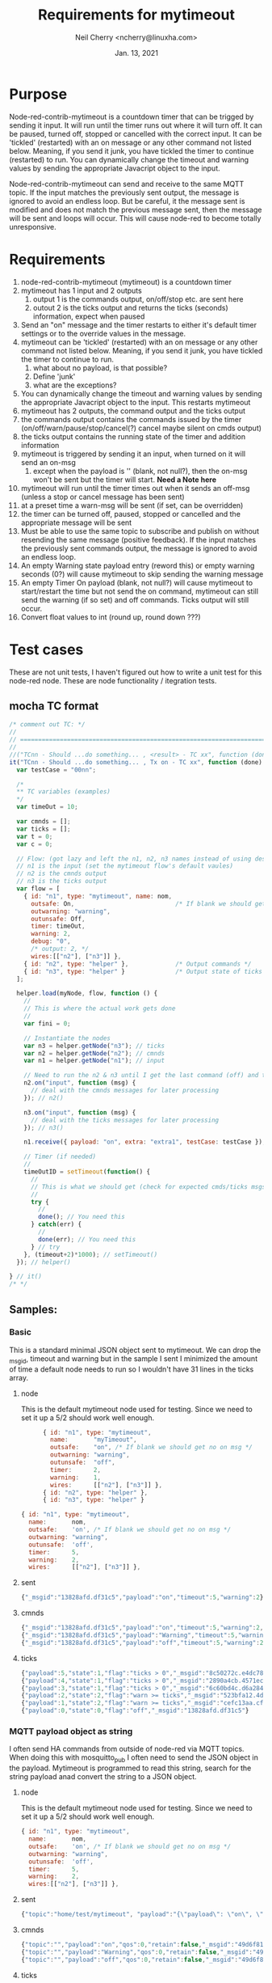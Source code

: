 #+Title:	Requirements for mytimeout
#+author:	Neil Cherry <ncherry@linuxha.com>
#+date:		Jan. 13, 2021

* Purpose

Node-red-contrib-mytimeout is a countdown timer that can be trigged by sending it input. It will run until the timer runs out where it will turn off. It can be paused, turned off, stopped or cancelled with the correct input. It can be 'tickled' (restarted) with an on message or any other command not listed below. Meaning, if you send it junk, you have tickled the timer to continue (restarted) to run. You can dynamically change the timeout and warning values by sending the appropriate Javacript object to the input.

Node-red-contrib-mytimeout can send and receive to the same MQTT topic. If the input matches the previously sent output, the message is ignored to avoid an endless loop. But be careful, it the message sent is modified and does not match the previous message sent, then the message will be sent and loops will occur. This will cause node-red to become totally unresponsive.

* Requirements

1. node-red-contrib-mytimeout (mytimeout) is a countdown timer
2. mytimeout has 1 input and 2 outputs
   1. output 1 is the commands output, on/off/stop etc. are sent here
   2. outout 2 is the ticks output and returns the ticks (seconds) information, expect when paused
3. Send an "on" message and the timer restarts to either it's default timer settings or to the override values in the message.
4. mytimeout can be 'tickled' (restarted) with an on message or any other command not listed below. Meaning, if you send it junk, you have tickled the timer to continue to run.
   1. what about no payload, is that possible?
   2. Define 'junk'
   3. what are the exceptions?
5. You can dynamically change the timeout and warning values by sending the appropriate Javacript object to the input. This restarts mytimeout
6. mytimeout has 2 outputs, the command output and the ticks output
7. the commands output contains the commands issued by the timer (on/off/warn/pause/stop/cancel(?) cancel maybe silent on cmds output)
8. the ticks output contains the running state of the timer and addition information
9. mytimeout is triggered by sending it an input, when turned on it will send an on-msg
   1. except when the payload is '' (blank, not null?), then the on-msg won't be sent but the timer will start. *Need a Note here*
10. mytimeout will run until the timer times out when it sends an off-msg (unless a stop or cancel message has been sent)
11. at a preset time a warn-msg will be sent (if set, can be overridden)
12. the timer can be turned off, paused, stopped or cancelled and the appropriate message will be sent
13. Must be able to use the same topic to subscribe and publish on without resending the same message (positive feedback). If the input matches the previously sent commands output, the message is ignored to avoid an endless loop.
14. An empty Warning state payload entry (reword this) or empty warning seconds (0?) will cause mytimeout to skip sending the warning message
15. An empty Timer On payload (blank, not null?) will cause mytimeout to start/restart the time but not send the on command, mytimeout can still send the warning (if so set) and off commands. Ticks output will still occur.
16. Convert float values to int (round up, round down ???)

* Test cases

These are not unit tests, I haven't figured out how to write a unit test for this node-red node. These are node functionality / itegration tests.

** mocha TC format

#+begin_src js
  /* comment out TC: */
  //
  // ===========================================================================================
  //
  //("TCnn - Should ...do something... , <result> - TC xx", function (done) { // ???
  it("TCnn - Should ...do something... , Tx on - TC xx", function (done) { // ???
    var testCase = "00nn";

    /*
    ** TC variables (examples)
    */
    var timeOut = 10;

    var cmnds = [];
    var ticks = [];
    var t = 0;
    var c = 0;

    // Flow: (got lazy and left the n1, n2, n3 names instead of using descriptive names)
    // n1 is the input (set the mytimeout flow's default vaules)
    // n2 is the cmnds output
    // n3 is the ticks output
    var flow = [
      { id: "n1", type: "mytimeout", name: nom,
        outsafe: On,                            /* If blank we should get no on msg */
        outwarning: "warning",
        outunsafe: Off,
        timer: timeOut,
        warning: 2,
        debug: "0",
        /* output: 2, */
        wires:[["n2"], ["n3"]] },
      { id: "n2", type: "helper" },             /* Output commands */
      { id: "n3", type: "helper" }              /* Output state of ticks */
    ];

    helper.load(myNode, flow, function () {
      //
      // This is where the actual work gets done
      //
      var fini = 0;

      // Instantiate the nodes
      var n3 = helper.getNode("n3"); // ticks
      var n2 = helper.getNode("n2"); // cmnds
      var n1 = helper.getNode("n1"); // input

      // Need to run the n2 & n3 until I get the last command (off) and the last tick.
      n2.on("input", function (msg) {
        // deal with the cmnds messages for later processing
      }); // n2()

      n3.on("input", function (msg) {
        // deal with the ticks messages for later processing
      }); // n3()

      n1.receive({ payload: "on", extra: "extra1", testCase: testCase }); // n1()

      // Timer (if needed)
      //
      timeOutID = setTimeout(function() {
        //
        // This is what we should get (check for expected cmds/ticks msgs)
        //
        try {
          //
          done(); // You need this
        } catch(err) {
          //
          done(err); // You need this
        } // try
      }, (timeout+2)*1000); // setTimeout()
    }); // helper()
  
  } // it()
  /* */
#+end_src

** Samples:
*** Basic

This is a standard minimal JSON object sent to mytimeout.  We can drop the _msgid, timeout and warning but in the sample I sent I minimized the amount of time a default node needs to run so I wouldn't have 31 lines in the ticks array.

**** node

This is the default mytimeout node used for testing. Since we need to set it up a 5/2 should work well enough.

#+begin_src js
      { id: "n1", type: "mytimeout",
        name:       "myTimeout",
        outsafe:    "on", /* If blank we should get no on msg */
        outwarning: "warning",
        outunsafe:  "off",
        timer:      2,
        warning:    1,
        wires:      [["n2"], ["n3"]] },
      { id: "n2", type: "helper" },
      { id: "n3", type: "helper" }

{ id: "n1", type: "mytimeout",
  name:       nom,
  outsafe:    'on', /* If blank we should get no on msg */
  outwarning: "warning",
  outunsafe:  'off',
  timer:      5,
  warning:    2,
  wires:      [["n2"], ["n3"]] },
#+end_src

**** sent

#+begin_src js
{"_msgid":"13828afd.df31c5","payload":"on","timeout":5,"warning":2}
#+end_src

**** cmnds

#+begin_src js
{"_msgid":"13828afd.df31c5","payload":"on","timeout":5,"warning":2,"topic":""}
{"_msgid":"13828afd.df31c5","payload":"Warning","timeout":5,"warning":2,"topic":""}
{"_msgid":"13828afd.df31c5","payload":"off","timeout":5,"warning":2,"topic":""}
#+end_src

**** ticks

#+begin_src js
{"payload":5,"state":1,"flag":"ticks > 0","_msgid":"8c50272c.e4dc78"}
{"payload":4,"state":1,"flag":"ticks > 0","_msgid":"2890a4cb.4571ec"}
{"payload":3,"state":1,"flag":"ticks > 0","_msgid":"6c60bd4c.d6a284"}
{"payload":2,"state":2,"flag":"warn >= ticks","_msgid":"523bfa12.4de134"}
{"payload":1,"state":2,"flag":"warn >= ticks","_msgid":"cefc13aa.cff88"}
{"payload":0,"state":0,"flag":"off","_msgid":"13828afd.df31c5"}
#+end_src

*** MQTT payload object as string

I often send HA commands from outside of node-red via MQTT topics. When doing this with mosquitto_pub I often need to send the JSON object in the payload. Mytimeout is programmed to read this string, search for the string payload anad convert the string to a JSON object.

**** node

This is the default mytimeout node used for testing. Since we need to set it up a 5/2 should work well enough.

#+begin_src js
{ id: "n1", type: "mytimeout",
  name:       nom,
  outsafe:    'on', /* If blank we should get no on msg */
  outwarning: "warning",
  outunsafe:  'off',
  timer:      5,
  warning:    2,
  wires:[["n2"], ["n3"]] },
#+end_src

**** sent

#+begin_src js
{"topic":"home/test/mytimeout", "payload":"{\"payload\": \"on\", \"timeout\": 6, \"TestNo\":\"0001\" }", "qos":0, "retain":false, "_msgid":"49d6f819.7b4eb8"}
#+end_src

**** cmnds

#+begin_src js
{"topic":"","payload":"on","qos":0,"retain":false,"_msgid":"49d6f819.7b4eb8","timeout":6,"TestNo":"0001"}
{"topic":"","payload":"Warning","qos":0,"retain":false,"_msgid":"49d6f819.7b4eb8","timeout":6,"TestNo":"0001"}
{"topic":"","payload":"off","qos":0,"retain":false,"_msgid":"49d6f819.7b4eb8","timeout":6,"TestNo":"0001"}
#+end_src

**** ticks

#+begin_src js
{"payload":6,"state":1,"flag":"ticks > 0","_msgid":"7b8be61f.17fbe8"}
{"payload":5,"state":2,"flag":"warn >= ticks","_msgid":"53e8025f.19fcfc"}
{"payload":4,"state":2,"flag":"warn >= ticks","_msgid":"72ded430.23362c"}
{"payload":3,"state":2,"flag":"warn >= ticks","_msgid":"11089b18.fb2435"}
{"payload":2,"state":2,"flag":"warn >= ticks","_msgid":"3a5000c1.a0b71"}
{"payload":1,"state":2,"flag":"warn >= ticks","_msgid":"5a02330c.d2220c"}
{"payload":0,"state":0,"flag":"off","_msgid":"49d6f819.7b4eb8"}
#+end_src

** TC mytimeout Node

*** [ ] - Prerequisite

Because this testing doesn't use the html config we need to add the defaults we want to use in the node setup

#+begin_src js
var flow = [
   { id: "n1", type: "mytimeout",
     name:       nom,
     outsafe:    'on', /* If blank we should get no on msg */
     outwarning: "warning",
     outunsafe:  'off',
     timer:      5,
     warning:    2,
     wires:[["n2"], ["n3"]] },
   { id: "n2", type: "helper" }, /* Output commands */
   { id: "n3", type: "helper" }  /* Output state of ticks */
];
#+end_src

Where n1 is the input to the node, n2 is the cmnds output, and n3 is the ticks output from the node.

*** [ ] - TC  0 - Load test

**** Test
- Tests that the module loads and that some attributes are set

**** Expected results

*** [ ] - TC  1 - Base test, send on

**** Test

- Run with default flow, test for on/warning/off, number of commands, number of ticks

**** Expected results

- 'on' in cmnds[0]
- 'warning' in cmnds[1]
- 'off' in cmnds[0]
- cmnds length of 3

- ticks[0] properties ...
- ticks[2] properties ...
- ticks[5] properties ...
- ticks length of 6 (?)

*** [ ] - TC  1 - Base test, send 1

**** Test

- Run with default flow, test for on/warning/off, number of commands, number of ticks

**** Expected results

- 'on' in cmnds[0]
- 'warning' in cmnds[1]
- 'off' in cmnds[0]
- cmnds length of 3

- ticks[0] properties ...
- ticks[2] properties ...
- ticks[5] properties ...
- ticks length of 6 (?)

*** [ ] - TC  1 - Base test, send '1'

**** Test

- Run with default flow, test for on/warning/off, number of commands, number of ticks

**** Expected results

- 'on' in cmnds[0]
- 'warning' in cmnds[1]
- 'off' in cmnds[0]
- cmnds length of 3

- ticks[0] properties ...
- ticks[2] properties ...
- ticks[5] properties ...
- ticks length of 6 (?)

*** [ ] - TC  2 - Base test, send stop

**** Test
- x

**** Expected results
- x

*** [ ] - TC  3 - Base test, send cancel

**** Test
- x

**** Expected results
- x

*** [ ] - TC  4 - Test with empty payload '' and no warning msg


**** Test
- x

**** Expected results
- x

*** [ ] - TC  5 - Test with timeout override (integer)


**** Test
- x

**** Expected results
- x

*** [ ] - TC  6 - Test with short timeout override and extra attribute


**** Test
- x

**** Expected results
- x

*** [ ] - TC  7 - Test off with "off"

**** Test
- x

**** Expected results
- x

*** [ ] - TC  6a- Test with turn off with "0" and extra attribute

**** Test
- x

**** Expected results
- x

*** [ ] - TC  8 - Test off with 0


**** Test
- x

**** Expected results
- x

*** [ ] - TC  8 - Test off with "0"

**** Test
- x

**** Expected results
- x

*** [ ] - TC  9 - Test stop


**** Test
- x

**** Expected results
- x

*** [ ] - TC 10 - Test on with no warning (warning value as an integer)


**** Test
- x

**** Expected results
- x

*** [ ] - TC 11 - Test on on (send an on, then send another on before the timer turns off)


**** Test
- x

**** Expected results
- x

*** [ ] - TC 12 - Test on/on with floats


**** Test
- x

**** Expected results
- x

*** [ ] - TC 13 - Test on with no warning (warning value as a string)


**** Test
- x

**** Expected results
- x

*** [ ] - TC 14 - Test with timeout override (string)


**** Test
- x

**** Expected results
- x

*** [ ] - TC 15 - Test with 'junk' payload, timeout 3, warning '0'

**** Test
- x

**** Expected results
- x

*** [ ] - TC 16 - Test on, on with payload = ''


**** Test
- x

**** Expected results
- x

*** [ ] - TC 17 - Test on/off


**** Test
- x

**** Expected results
- x

*** [ ] - TC 18 - Test on/stop


**** Test
- x

**** Expected results
- x

*** [ ] - TC 19 - Test on/cancel


**** Test
- x

**** Expected results
- x

*** [ ] - TC 20 - Test ON (ignore case test)


**** Test
- x

**** Expected results
- x

*** [ ] - TC 21 - Test Warning wih floats


**** Test
- x

**** Expected results
- x

*** [ ] - TC 22 - Should turn on/on, Tx on


**** Test
- x

**** Expected results
- x

*** [ ] - TC 23 - Should turn on/on (2nd no payload), Tx on


**** Test
- x

**** Expected results
- x

*** [ ] - TC 24 - Should turn on with junk, Tx junk (Test with 'junk' payload, timeout 3, warning '0')


**** Test
- x

**** Expected results
- x

*** [ ] - TC 25 - Should turn on with junk with no outwarning (''), Tx junk (Test with 'junk' payload, timeout 3, warning '0')


**** Test
- x

**** Expected results
- x

*** [ ] - TC 26 - Should turn on with junk with outwarning not defined & warning (0), Tx junk )Test with 'junk' payload, timeout 3, warning '0')

**** Test
- x

**** Expected results
- x

*** [ ] - TC 27 - Should turn on with junk with outwarning &warning defined, Tx junk & warning 0 (Test with 'junk' payload, timeout 3, warning '0')

**** Test
- x

**** Expected results
- x

*** [ ] - TC xx - *Need* additional test cases here


**** Test
- x

**** Expected results
- x

** TC mytimeout Node/MQTT flow test

*** [ ] - TC 01 - send on, same topic In/Out (full flow test w/mqtt)


**** Test
- x

**** Expected results
- x

*** [ ] - TC xx - *Need* additional test cases here


**** Test
- x

**** Expected results
- x

* Future requirements

1. add support for pause (WIP)
2. add support for {{mustache}} in HTML config (see template core and testing code)
3. add support for copying the rest of the incoming message to both outputs (WIP, implimented?)
4. add support for inverted logic
5. make sure the topic flows through (WIP, implimented?)

* Commands - Incoming message structure

#+begin_src js
{"payload":"on"}
or
{"payload":"on","timeout":5}
or
{"payload":"on","timeout":5,"warning":2}
#+end_src

- payload
  - '1'        - This is currently no hard coded
  - 'on'       - This is currently hard coded
  - '0'        - This is currently hard coded
  - 'off'      - This is currently hard coded
  - 'stop'     - stops the timer, issues a stop command
  - 'cancel'   - stops the timer, issues no command
  - 'pause'    - Need to better understand these requirements ???
  - 'continue' - Only restores timer from pause
  - 'suspend'  - Need to better understand these requirements ???
  - junk       - really need to properly define this
  - blank      - Restarts timer, does not send an on command
  - null       - ???, treat like blank

* ticks format
** states
-  0 - timer not running (counted down, off, stop or cancel)
-  1 - timer running
-  2 - timer running, warning issued
-  3 - timer paused

** flags
- ticks > 0     - timer counting down
- warn >= ticks - timer counting down, warning issued
- off           - timer not running
- pause         - timer is pause
- stop          - timer not running (just a different reason) no off(?), tick information issued
- cancel        - timer not running, no off will be sent and ticks issued
- unknown       - Shouldn't happen, not code but there for future use

* Options
- Debug logging
- ignore payload case
- repeat (not used)
- again (not used)
- inverted logic (not yet implemented)

* Notes

** CLI commands

# Run an individual test
mocha --exit "test/0030_pause_spec.js"
# Run all the tests
npm run test

tput clear; npm test ; ps ax | egrep node-red | egrep -v grep

mosquitto_sub -v -t home/test/switchTimer | awk '{ print strftime("%F_%T.%s"), "" $0; fflush(); }' | tee ${file} # ^Z
bg

mosquitto_sub -v -t home/test/mytimeout     | awk '{ print strftime("%F_%T.%s"), "" $0; fflush(); }' | tee ${file} # ^Z
bg
mosquitto_sub -v -t home/test/mytimeoutJson | awk '{ print strftime("%F_%T.%s"), "" $0; fflush(); }' | tee ${file} # ^Z
bg
mosquitto_sub -v -t home/test/ticksJson     | awk '{ print strftime("%F_%T.%s"), "" $0; fflush(); }' | tee ${file} # ^Z
bg

mosquitto_pub -t 'home/test/mytimeout'   -m '{ "payload": "on", "timeout" : 10, "warning": 2 }' && sleep 3 && mosquitto_pub -t 'home/test/switchTimer' -m '{ "payload": "stop"}' && sleep 10 && echo
mosquitto_pub -t 'home/test/switchTimer' -m '{ "payload": "on", "timeout" : 10, "warning": 2 }' && sleep 3 && mosquitto_pub -t 'home/test/switchTimer' -m '{ "payload": "stop"}' && sleep 10 && echo
mosquitto_pub -t 'home/test/switchTimer' -m '{ "payload": "", "timeout" : 4, "warning": 2 }'

mosquitto_pub -t 'home/test/mytimeout' -m '{ "payload": "", "timeout" : 4, "warning": 2 }'

2021-01-13_02:26:07.1610522767 home/test/switchTimer { "payload": "junk", "timer" : 4, "warning": 2 }
2021-01-13_02:26:07.1610522767 home/test/switchTimer on
2021-01-13_02:26:35.1610522795 home/test/switchTimer warning
2021-01-13_02:26:37.1610522797 home/test/switchTimer off

mosquitto_sub -v -t home/test/switchTimer | awk '{ print strftime("%F_%T.%s"), "" $0; fflush(); }' | tee ${file}

mocha t/txample_spec.js

** Notes & Links

https://github.com/ksvan/node-red-contrib-verisure/wiki/Detailed-setup---automated-nodered-test

*** Sample TCs

#+begin_src js
  /* */
  //
  // ===========================================================================================
  //
  it("TCxx - Dummy, should be timed", function (done) {
    var testCase = "000x";

    var flow = [
      { id: "n1", type: "mytimeout", name: nom, output: 2, wires:[["n2"], ["n3"]] },
      { id: "n2", type: "helper" },
      { id: "n3", type: "helper" }
    ];

    try {
      helper.load(myNode, flow, function () {
        try {
          (true).should.be.true();
          done();
        } catch(err) {
          console.log("Ooops");
          done(err);
        }
      });
    } catch(err) {
      console.log(err);
      done();
    }
  });
  /* */

  /* * /
  //
  // ===========================================================================================
  //
  // https://github.com/node-red/node-red/blob/15a600c763cfeafee72016e05113ebca5358a3be/test/nodes/core/function/10-switch_spec.js#L640
  it("TCxx - should treat non-existant msg property conditional as undefined", function(done) {
    var flow = [{
      "id":"switchNode1",
      "type":"switch",
      "z":"feee1df.c3263e",
      "name":"",
      "property":"payload",
      "propertyType":"msg",
      "rules":[{"t":"eq","v":"this.does.not.exist","vt":"msg"}],
      "checkall":"true",
      "outputs":1,
      "x":190,
      "y":440,
      "wires":[["helperNode1"]]},
     {id:"helperNode1", type:"helper", wires:[]}];

    helper.load(switchNode, flow, function() {
      var switchNode1 = helper.getNode("switchNode1");
      var helperNode1 = helper.getNode("helperNode1");
      var received = [];

      helperNode1.on("input", function(msg) {
        received.push(msg);
      });

      // First message should be dropped as payload is not undefined
      switchNode1.receive({topic:"messageOne",payload:""});

      // Second message should pass through as payload is undefined
      switchNode1.receive({topic:"messageTwo",payload:undefined});

      setTimeout(function() {
        try {
          received.should.have.lengthOf(1);
          received[0].should.have.a.property("topic","messageTwo");
          done();
        } catch(err) {
          done(err);
        }
      },500)
    });
  });
  /* */

#+end_src

#+begin_src js
  /*
  ** Main output
  ** n2: {"_msgid":"65d8f152.8e917","payload":"on","topic":"","timeout":30}
  ** Ticks output
  ** n3: {"payload":30,"state":1,"flag":"ticks > 0","_msgid":"5e5dd4bf.1be32c"}
  * /
  //
  // ===========================================================================================
  //
  it('TC01 - Should turn on Tx on', function (done) {
    var testCase = "0001";
    var flow = [
      { id: "n1", type: "mytimeout",
        name:       nom,
        outsafe:    "on",
        outwarning: "warning",
        outunsafe:  "off",
        warning:    "5",
        timer:      "30",
        debug:      "0",
        wires:[["n2"],["n3"]] },
      { id: "n2", type: "helper" },
      { id: "n3", type: "helper" }
    ];
    helper.load(myNode, flow, function () {
      var n2 = helper.getNode("n3");
      var n2 = helper.getNode("n2");
      var n1 = helper.getNode("n1");

      n2.on("input", function (msg) {
        msg.should.have.property("payload", "on");
        done();
      });
      n1.receive({ payload: "on", testCase: testCase });
    });
  });
  /* */
#+end_src

#+begin_src js
  /* */
  //
  // ===========================================================================================
  //
  it("TC01b- Should turn on, Tx on", function (done) { // ???
    var testCase = "0001b";

    var timeOut = 5;
    var turnOff = 2;
    var isDone  = false;

    var cmnds = [];
    var ticks = [];

    var t = 0;
    var c = 0;

    this.timeout((timeOut+2)*1000); // run timer for timeOut plus 2 seconds overrun

    // Node 1:{"id":"n1","type":"mytimeout","_closeCallbacks":[null],"_inputCallbacks":null,"name":"MyTimeout","wires":[["n2"],["n3"]],"_wireCount":2,"timer":5,"state":"stop","warning":2,"outsafe":"on","outwarn":"warning","outunsafe":"off","_events":{},"_eventsCount":1}
    const On  = "on";
    const Off = "off";

    var flow = [
      { id: "n1", type: "mytimeout", name: nom,
        outsafe:    On,
        outwarning: "warning",
        outunsafe:  Off,
        timer:      timeOut,
        warning:    turnOff,
        debug:      "0",
        wires:[["n2"], ["n3"]] },
      { id: "n2", type: "helper" },
      { id: "n3", type: "helper" }
    ];

    helper.load(myNode, flow, function () {
      var fini = 0;

      var n3 = helper.getNode("n3");
      var n2 = helper.getNode("n2");
      var n1 = helper.getNode("n1");

      // Need to run the n2 & n3 until I get the last command (off) and the last tick.
      n2.on("input", function (msg) {
        cmnds[c++] = JSON.parse(JSON.stringify(msg)); // Can't just to cmnds[c++] = msg (not a new copy, just a pointer)

        // do until payload = "off"
        try {
          if(msg.payload == Off) {
            //console.log("\nCmnds: " + JSON.stringify(cmnds));
            cmnds.should.have.length(3, "Number of commands issued");
            cmnds[0].should.have.property("payload", On);
            cmnds[1].should.have.property("payload", 'warning');
            cmnds[2].should.have.property("payload", Off);
          }
        } catch(err) {
          //console.log ("Node 1:" + JSON.stringify(n1) + "\n");
          console.log("Cmnds: " + JSON.stringify(cmnds));
          console.log(`Ticks: ` + JSON.stringify(ticks) + `\nn1.timer: ${n1.timer}\n`);

          console.log("Cmnds Err: " + err);
          done("Cmnds Err:"  + err);
        }
      });

      n3.on("input", function (msg) {
        ticks[t++] = JSON.parse(JSON.stringify(msg)); // Can't just to ticks[t++] = msg (not a new copy, just a pointer)

        // do until payload = 0
        if(msg.payload == 0) {
          try {
            var j = timeOut; // n1.timer - turnOff;
            var idx = n1.timer + 1;
            for(let i = 0; i < idx ; i++) {
              ticks[i].payload.should.be.exactly(j--); // Count down to 0
            }
            
            done();
          } catch(err) {
            console.log("Ticks: " + JSON.stringify(ticks) + `\nn1.timer: ${n1.timer}\n`);
            console.log("Ticks Err: " + err);
            done(err);
          }
        }
      });

      n1.receive({ payload: "on", testCase: testCase });
    });
  });
  /* */
#+end_src

#+begin_src js
#+end_src

*** Odd results

    ✓ Should turn normal on/off, Tx on w/floats - TC xx (6014ms)
        Cmnds:     [{"payload":"oN","extra":"extra1","_msgid":"2d8d4a69.e05dc6"},
                    {"payload":"oN","extra":"extra2","_msgid":"dddb657f.d12eb8"},
                    {"payload":"warning","extra":"extra2","_msgid":"dddb657f.d12eb8"},
                    {"payload":"oFF","extra":"extra2","_msgid":"dddb657f.d12eb8"}]

        Ticks:     [{"payload":10,"state":1,"flag":"ticks > 0","_msgid":"89a08871.dcb0c8"},
                    {"payload":9,"state":1,"flag":"ticks > 0","_msgid":"a48abf83.220cc"},
                    {"payload":8,"state":1,"flag":"ticks > 0","_msgid":"33ca89f0.30d226"},
                    {"payload":7,"state":1,"flag":"ticks > 0","_msgid":"5138258e.062ddc"},
                    {"payload":10,"state":1,"flag":"ticks > 0","_msgid":"89e191fa.b388f"},
                    {"payload":9,"state":1,"flag":"ticks > 0","_msgid":"b03b1bfa.334ff8"},
                    {"payload":8,"state":1,"flag":"ticks > 0","_msgid":"23b3c00d.3091d"},
                    {"payload":7,"state":1,"flag":"ticks > 0","_msgid":"f64bfafe.c7efc8"},
                    {"payload":6,"state":1,"flag":"ticks > 0","_msgid":"ddd1e1f7.c9e8a"},
                    {"payload":5,"state":1,"flag":"ticks > 0","_msgid":"39e08930.853336"},
                    {"payload":4,"state":1,"flag":"ticks > 0","_msgid":"1da0bd7b.8d2983"},
                    {"payload":3,"state":1,"flag":"ticks > 0","_msgid":"680f940.c242f6c"},
                    {"payload":2,"state":2,"flag":"warn >= ticks","_msgid":"94c884b3.bd6068"},
                    {"payload":1,"state":2,"flag":"warn >= ticks","_msgid":"5b080bb1.1be1f4"},
                    {"payload":0,"state":0,"flag":"off","_msgid":"dddb657f.d12eb8"}]

Ticks Err: AssertionError: expected Array [
  Object { payload: 10, state: 1, flag: 'ticks > 0',     _msgid: '89a08871.dcb0c8' },
  Object { payload:  9, state: 1, flag: 'ticks > 0',     _msgid: 'a48abf83.220cc' },
  Object { payload:  8, state: 1, flag: 'ticks > 0',     _msgid: '33ca89f0.30d226' },
  Object { payload:  7, state: 1, flag: 'ticks > 0',     _msgid: '5138258e.062ddc' },
  Object { payload: 10, state: 1, flag: 'ticks > 0',     _msgid: '89e191fa.b388f' },
  Object { payload:  9, state: 1, flag: 'ticks > 0',     _msgid: 'b03b1bfa.334ff8' },
  Object { payload:  8, state: 1, flag: 'ticks > 0',     _msgid: '23b3c00d.3091d' },
  Object { payload:  7, state: 1, flag: 'ticks > 0',     _msgid: 'f64bfafe.c7efc8' },
  Object { payload:  6, state: 1, flag: 'ticks > 0',     _msgid: 'ddd1e1f7.c9e8a' },
  Object { payload:  5, state: 1, flag: 'ticks > 0',     _msgid: '39e08930.853336' },
  Object { payload:  4, state: 1, flag: 'ticks > 0',     _msgid: '1da0bd7b.8d2983' },
  Object { payload:  3, state: 1, flag: 'ticks > 0',     _msgid: '680f940.c242f6c' },
  Object { payload:  2, state: 2, flag: 'warn >= ticks', _msgid: '94c884b3.bd6068' },
  Object { payload:  1, state: 2, flag: 'warn >= ticks', _msgid: '5b080bb1.1be1f4' },
  Object { payload:  0, state: 0, flag: "off",           _msgid: 'dddb657f.d12eb8' }
] to have property length of 10 (got 15)

* Results

  Basic mytimeout Node
    ✓ TC00 - should be loaded
    ✓ TC01 - timed on, minimal time (2/1), TX on (4010ms)
    ✓ TC02 - stop, should be timed, TX stop (4008ms)
    ✓ TC03 - cancel, should be timed, TX cancel (4007ms)
    ✓ TC05 - Should turn off Tx off
    ✓ TC06 - Should turn off Tx 0
    ✓ TC07 - Should on with no warning (warning value as an integer), Tx on (4006ms)
    ✓ TC08 - Should turn off, Tx off
    ✓ TC08 - Should turn off, Tx 0
    ✓ TC11 - Should turn on/on, Tx on (7007ms)
    ✓ TC11a- Should turn on/'' with warning, Tx on  (7009ms)
    ✓ TC11b- Should turn on/'' with no warning, Tx on  (7007ms)
    ✓ TC15 - Should turn on then off, Tx on (4010ms)
    ✓ TC16 - Should turn on then stop, Tx on (4010ms)
    ✓ TC19 - Should turn on then cancel, Tx on (4010ms)
    ✓ TCxx - Should turn on 2 Tx 1 (1006ms)
    ✓ TC20?- Should turn on 2, complex Tx 1 (4007ms)		(**This doesn't send twice**)
    ✓ TC21a- Should turn normal on/off, Tx on w/floats (6011ms)
    ✓ TC23 - Should turn on/on (2nd no payload), Tx on - TC xx (15020ms)
    ✓ TC24 - Should turn on with junk, Tx junk (6012ms)
    ✓ TC25 - Should turn on with junk with no outwarning (''), Tx junk (6013ms)
    ✓ TC26 - Should turn on with junk with outwarning not defined & warning (0), Tx junk (6012ms)
    ✓ TC27 - Should turn on with junk with outwarning &warning defined, Tx junk & warning 0 (6014ms)

  mytimeout Node/MQTT flow test
    ✓ TC00 - should be loaded

  X Promise tests
    ✓ TC01 - Dummy, should be true
    ✓ TC02 - Dummy, should be false
    ✓ TC03 - should fail and I should catch it
    ✓ TC04 - timed on, minimal time (2/1), TX on (4007ms)


  28 passing (2m)

* Current results

#+Name: npm run test
#+begin_src bash :results drawer
(
echo -e "###\n### $(date)\n###"
cd ~/dev/git/mytimeout
npm run test
echo -e "###\n### Returned: $?\n###"
true
) 2>&1 
#+end_src

#+RESULTS: npm run test
:results:
###
### Sun 27 Feb 2022 10:03:37 AM EST
###

> node-red-contrib-mytimeout@3.2.3 pretest
> eslint *.js


> node-red-contrib-mytimeout@3.2.3 test
> mocha --exit "test/*_spec.js"



  * 0000 - Basic mytimeout Node
    ✓ TC00 - should be loaded
    ✓ TC01 - timed on, minimal time (2/1), TX on (4009ms)
    ✓ TC02 - stop, should be timed, TX stop (2006ms)
    ✓ TC03 - cancel, should be timed, TX cancel (2006ms)
    ✓ TC04 - Test with empty payload "" and no warning msg, TX "" (4008ms)
    ✓ TC05 - Should turn off, Tx off (2007ms)
    ✓ TC06 - Should turn off, Tx 0 (2007ms)
    ✓ TC06 - Should turn off, Tx "0" (4006ms)
    ✓ TC07 - Should on with no warning (warning value as an integer), Tx on (4008ms)
    ✓ TC11 - Should turn on/on, Tx on (7008ms)
    ✓ TC11a- Should turn on/'' with warning, Tx on  (7010ms)
    ✓ TC11b- Should turn on/'' with no warning, Tx on  (7010ms)
    ✓ TC15 - Should turn on then off, Tx on (3011ms)
    ✓ TC16 - Should turn on then stop, Tx on (3008ms)
    ✓ TC19 - Should turn on then cancel, Tx on (3012ms)
    ✓ TCxx - Should turn on 2 Tx 1
    ✓ TC20?- Should turn on 2, complex Tx 1 (4008ms)
    ✓ TC21 - Should turn on, Tx "0" (4007ms)
    ✓ TC21a- Should turn normal on/off, Tx on w/floats (5012ms)
    ✓ TC23 - Should turn on/on (2nd no payload), Tx on - TC xx (13020ms)
    ✓ TC24 - Should turn on with junk, Tx junk (5010ms)
    ✓ TC25 - Should turn on with junk with no outwarning (''), Tx junk (5010ms)
    ✓ TC26 - Should turn on with junk with outwarning not defined & warning (0), Tx junk (5011ms)
    ✓ TC27 - Should turn on with junk with outwarning & warning defined, Tx junk & warning 0 (5013ms)

  * 0010 - Complex on test case for mytimeout Node
    ✓ TC01 - Dummy, should be true

  * 0020 - Complex off test case for mytimeout Node
    ✓ TC01 - Dummy, should be true

  * 0030 - Complex pause test case for mytimeout Node
Sent in n1 {"payload":"on","extra":"extra1","testCase":"0001","t":1645974319005}
Sent in n3 {"payload":"pause","extra":"extra1","testCase":"0001","t":1645974320007}
Sent in TO {"payload":"suspend","extra":"extra1","testCase":"0001","t":1645974321006}
    ✓ TC01 - Should turn on/pause/suspend, Tx on/pause/suspend (13011ms)
Sent in n1 {"payload":"on","extra":"extra1","testCase":"0002","t":1645974332025}
Sent in n3 {"payload":"pause","extra":"extra1","testCase":"0002","t":1645974333026}
Sent in TO {"payload":"continue","extra":"extra1","testCase":"0002","t":1645974334026}
    ✓ TC02 - Should turn on/pause/continue, Tx on/pause/continue (13006ms)
Sent in n1 {"payload":"on","extra":"extra1","testCase":"0003","t":1645974345043}
Sent in n3 {"payload":"pause","extra":"extra1","testCase":"0003","t":1645974346045}
Sent in TO {"payload":"pause","extra":"extra1","testCase":"0003","t":1645974347045}
Cmnds Err: AssertionError: expected Array [
  Object {
    payload: 'on',
    extra: 'extra1',
    testCase: '0003',
    t: 1645974345044,
    _msgid: '29dfee28.84e812'
  },
  Object {
    payload: 'pause',
    extra: 'extra1',
    testCase: '0003',
    t: 1645974346046,
    _msgid: '3131e5ba.1825ba'
  }
] to have property length of 4 (got 2) (9/_)
Cmnds Err: AssertionError: expected Array [
  Object {
    payload: 'on',
    extra: 'extra1',
    testCase: '0003',
    t: 1645974345044,
    _msgid: '29dfee28.84e812'
  },
  Object {
    payload: 'pause',
    extra: 'extra1',
    testCase: '0003',
    t: 1645974346046,
    _msgid: '3131e5ba.1825ba'
  }
] to have property length of 4 (got 2) (9/_)
Sent:  [
  {
    "payload": "on",
    "extra": "extra1",
    "testCase": "0003",
    "t": 1645974345044,
    "_msgid": "29dfee28.84e812"
  },
  {
    "payload": "pause",
    "extra": "extra1",
    "testCase": "0003",
    "t": 1645974346046,
    "_msgid": "3131e5ba.1825ba"
  },
  {
    "payload": "pause",
    "extra": "extra1",
    "testCase": "0003",
    "t": 1645974347045,
    "_msgid": "2c62f62e.988faa"
  }
]
Cmnds: [
  {
    "payload": "on",
    "extra": "extra1",
    "testCase": "0003",
    "t": 1645974345044,
    "_msgid": "29dfee28.84e812"
  },
  {
    "payload": "pause",
    "extra": "extra1",
    "testCase": "0003",
    "t": 1645974346046,
    "_msgid": "3131e5ba.1825ba"
  }
]
Ticks: [
  {
    "payload": 9,
    "state": 1,
    "flag": "ticks > 0",
    "_msgid": "e6244f2e.e83b7",
    "t": 1645974345044
  },
  {
    "payload": 8,
    "state": 1,
    "flag": "ticks > 0",
    "_msgid": "bb17789.89b1088",
    "t": 1645974346045
  },
  {
    "payload": 7,
    "state": 3,
    "flag": "pause",
    "_msgid": "3131e5ba.1825ba",
    "t": 1645974346046
  }
]
    1) TC03 - Should turn on/pause/pause, Tx on/pause x2
Sent in n1 {"payload":"on","extra":"extra1","testCase":"0004","t":1645974358072}
Sent in n3 {"payload":"suspend","extra":"extra1","testCase":"0004","t":1645974359074}
Sent in TO {"payload":"suspend","extra":"extra1","testCase":"0004","t":1645974360074}
Ticks Err: AssertionError: expected Array [
  Object {
    payload: 9,
    state: 1,
    flag: 'ticks > 0',
    _msgid: '28c7fac2.bd2036',
    t: 1645974358073
  },
  Object {
    payload: 8,
    state: 1,
    flag: 'ticks > 0',
    _msgid: 'f011688.132cc98',
    t: 1645974359074
  },
  Object {
    payload: 7,
    state: 1,
    flag: 'ticks > 0',
    _msgid: 'e7dfcf2c.32ae8',
    t: 1645974360075
  },
  Object {
    payload: 6,
    state: 1,
    flag: 'ticks > 0',
    _msgid: '84984269.e5cee',
    t: 1645974361076
  },
  Object {
    payload: 5,
    state: 1,
    flag: 'ticks > 0',
    _msgid: '8bae71d2.47ebb',
    t: 1645974362077
  },
  Object {
    payload: 4,
    state: 1,
    flag: 'ticks > 0',
    _msgid: '7b62c4e9.2e7f0c',
    t: 1645974363078
  },
  Object {
    payload: 3,
    state: 1,
    flag: 'ticks > 0',
    _msgid: 'd9f47852.9775a8',
    t: 1645974364080
  },
  Object {
    payload: 2,
    state: 2,
    flag: 'warn >= ticks',
    _msgid: 'c31cd6c3.515928',
    t: 1645974365081
  },
  Object {
    payload: 1,
    state: 2,
    flag: 'warn >= ticks',
    _msgid: '29e14266.e9e21e',
    t: 1645974366082
  },
  Object {
    payload: 0,
    state: 0,
    flag: 'off',
    _msgid: '57f2e6fe.4f72d8',
    t: 1645974367083
  }
] to have property length of 11 (got 10)
Sent:  [
  {
    "payload": "on",
    "extra": "extra1",
    "testCase": "0004",
    "t": 1645974358073,
    "_msgid": "6457dcf2.a52ba4"
  },
  {
    "payload": "pause",
    "extra": "extra1",
    "testCase": "0004",
    "t": 1645974359074,
    "_msgid": "26205604.a732ea"
  },
  {
    "payload": "off",
    "extra": "extra1",
    "testCase": "0004",
    "t": 1645974367083,
    "_msgid": "57f2e6fe.4f72d8"
  }
]
Cmnds: [
  {
    "payload": "on",
    "extra": "extra1",
    "testCase": "0004",
    "t": 1645974358073,
    "_msgid": "6457dcf2.a52ba4"
  },
  {
    "payload": "pause",
    "extra": "extra1",
    "testCase": "0004",
    "t": 1645974359074,
    "_msgid": "26205604.a732ea"
  },
  {
    "payload": "warning",
    "extra": "extra1",
    "testCase": "0004",
    "t": 1645974365081,
    "_msgid": "57f2e6fe.4f72d8"
  },
  {
    "payload": "off",
    "extra": "extra1",
    "testCase": "0004",
    "t": 1645974367083,
    "_msgid": "57f2e6fe.4f72d8"
  }
]
Ticks: [
  {
    "payload": 9,
    "state": 1,
    "flag": "ticks > 0",
    "_msgid": "28c7fac2.bd2036",
    "t": 1645974358073
  },
  {
    "payload": 8,
    "state": 1,
    "flag": "ticks > 0",
    "_msgid": "f011688.132cc98",
    "t": 1645974359074
  },
  {
    "payload": 7,
    "state": 1,
    "flag": "ticks > 0",
    "_msgid": "e7dfcf2c.32ae8",
    "t": 1645974360075
  },
  {
    "payload": 6,
    "state": 1,
    "flag": "ticks > 0",
    "_msgid": "84984269.e5cee",
    "t": 1645974361076
  },
  {
    "payload": 5,
    "state": 1,
    "flag": "ticks > 0",
    "_msgid": "8bae71d2.47ebb",
    "t": 1645974362077
  },
  {
    "payload": 4,
    "state": 1,
    "flag": "ticks > 0",
    "_msgid": "7b62c4e9.2e7f0c",
    "t": 1645974363078
  },
  {
    "payload": 3,
    "state": 1,
    "flag": "ticks > 0",
    "_msgid": "d9f47852.9775a8",
    "t": 1645974364080
  },
  {
    "payload": 2,
    "state": 2,
    "flag": "warn >= ticks",
    "_msgid": "c31cd6c3.515928",
    "t": 1645974365081
  },
  {
    "payload": 1,
    "state": 2,
    "flag": "warn >= ticks",
    "_msgid": "29e14266.e9e21e",
    "t": 1645974366082
  },
  {
    "payload": 0,
    "state": 0,
    "flag": "off",
    "_msgid": "57f2e6fe.4f72d8",
    "t": 1645974367083
  }
]
Cmnds Err: AssertionError: expected Array [
  Object {
    payload: 9,
    state: 1,
    flag: 'ticks > 0',
    _msgid: '28c7fac2.bd2036',
    t: 1645974358073
  },
  Object {
    payload: 8,
    state: 1,
    flag: 'ticks > 0',
    _msgid: 'f011688.132cc98',
    t: 1645974359074
  },
  Object {
    payload: 7,
    state: 1,
    flag: 'ticks > 0',
    _msgid: 'e7dfcf2c.32ae8',
    t: 1645974360075
  },
  Object {
    payload: 6,
    state: 1,
    flag: 'ticks > 0',
    _msgid: '84984269.e5cee',
    t: 1645974361076
  },
  Object {
    payload: 5,
    state: 1,
    flag: 'ticks > 0',
    _msgid: '8bae71d2.47ebb',
    t: 1645974362077
  },
  Object {
    payload: 4,
    state: 1,
    flag: 'ticks > 0',
    _msgid: '7b62c4e9.2e7f0c',
    t: 1645974363078
  },
  Object {
    payload: 3,
    state: 1,
    flag: 'ticks > 0',
    _msgid: 'd9f47852.9775a8',
    t: 1645974364080
  },
  Object {
    payload: 2,
    state: 2,
    flag: 'warn >= ticks',
    _msgid: 'c31cd6c3.515928',
    t: 1645974365081
  },
  Object {
    payload: 1,
    state: 2,
    flag: 'warn >= ticks',
    _msgid: '29e14266.e9e21e',
    t: 1645974366082
  },
  Object {
    payload: 0,
    state: 0,
    flag: 'off',
    _msgid: '57f2e6fe.4f72d8',
    t: 1645974367083
  }
] to have property length of 11 (got 10) (9/_)
Sent:  [
  {
    "payload": "on",
    "extra": "extra1",
    "testCase": "0004",
    "t": 1645974358073,
    "_msgid": "6457dcf2.a52ba4"
  },
  {
    "payload": "pause",
    "extra": "extra1",
    "testCase": "0004",
    "t": 1645974359074,
    "_msgid": "26205604.a732ea"
  },
  {
    "payload": "off",
    "extra": "extra1",
    "testCase": "0004",
    "t": 1645974367083,
    "_msgid": "57f2e6fe.4f72d8"
  }
]
Cmnds: [
  {
    "payload": "on",
    "extra": "extra1",
    "testCase": "0004",
    "t": 1645974358073,
    "_msgid": "6457dcf2.a52ba4"
  },
  {
    "payload": "pause",
    "extra": "extra1",
    "testCase": "0004",
    "t": 1645974359074,
    "_msgid": "26205604.a732ea"
  },
  {
    "payload": "warning",
    "extra": "extra1",
    "testCase": "0004",
    "t": 1645974365081,
    "_msgid": "57f2e6fe.4f72d8"
  },
  {
    "payload": "off",
    "extra": "extra1",
    "testCase": "0004",
    "t": 1645974367083,
    "_msgid": "57f2e6fe.4f72d8"
  }
]
Ticks: [
  {
    "payload": 9,
    "state": 1,
    "flag": "ticks > 0",
    "_msgid": "28c7fac2.bd2036",
    "t": 1645974358073
  },
  {
    "payload": 8,
    "state": 1,
    "flag": "ticks > 0",
    "_msgid": "f011688.132cc98",
    "t": 1645974359074
  },
  {
    "payload": 7,
    "state": 1,
    "flag": "ticks > 0",
    "_msgid": "e7dfcf2c.32ae8",
    "t": 1645974360075
  },
  {
    "payload": 6,
    "state": 1,
    "flag": "ticks > 0",
    "_msgid": "84984269.e5cee",
    "t": 1645974361076
  },
  {
    "payload": 5,
    "state": 1,
    "flag": "ticks > 0",
    "_msgid": "8bae71d2.47ebb",
    "t": 1645974362077
  },
  {
    "payload": 4,
    "state": 1,
    "flag": "ticks > 0",
    "_msgid": "7b62c4e9.2e7f0c",
    "t": 1645974363078
  },
  {
    "payload": 3,
    "state": 1,
    "flag": "ticks > 0",
    "_msgid": "d9f47852.9775a8",
    "t": 1645974364080
  },
  {
    "payload": 2,
    "state": 2,
    "flag": "warn >= ticks",
    "_msgid": "c31cd6c3.515928",
    "t": 1645974365081
  },
  {
    "payload": 1,
    "state": 2,
    "flag": "warn >= ticks",
    "_msgid": "29e14266.e9e21e",
    "t": 1645974366082
  },
  {
    "payload": 0,
    "state": 0,
    "flag": "off",
    "_msgid": "57f2e6fe.4f72d8",
    "t": 1645974367083
  }
]
    2) TC04 - Should turn on/suspend/suspend, Tx on/suspend x2

  * 0040 - Complex no on test case for mytimeout Node (Dummy - WIP)
    ✓ TC01 - Dummy, should be true

  * 0040 - Complex topic test cases for mytimeout Node (Dummy - WIP)
    ✓ TC01 - Dummy, should be true

  * 9000 -mytimeout Node/MQTT flow test
    ✓ TC00 - should be loaded

  * 9990 - T - timeout test
    ✓ TC01 - pass timeout test (4008ms)
    ✓ TC03 - fail timeout test

  * 9999 - X Promise tests
    ✓ TC01 - Dummy, should be true
    ✓ TC02 - Dummy, should be false
    ✓ TC03 - should fail and I should catch it
    ✓ TC04 - timed on, minimal time (2/1), TX on (4006ms)


  37 passing (3m)
  2 failing

  1) * 0030 - Complex pause test case for mytimeout Node
       TC03 - Should turn on/pause/pause, Tx on/pause x2:
     AssertionError: expected Array [
  Object {
    payload: 'on',
    extra: 'extra1',
    testCase: '0003',
    t: 1645974345044,
    _msgid: '29dfee28.84e812'
  },
  Object {
    payload: 'pause',
    extra: 'extra1',
    testCase: '0003',
    t: 1645974346046,
    _msgid: '3131e5ba.1825ba'
  }
] to have property length of 4 (got 2)
      at Assertion.fail (node_modules/should/cjs/should.js:275:17)
      at Assertion.value (node_modules/should/cjs/should.js:356:19)
      at Timeout._onTimeout (test/0030_pause_spec.js:517:31)
      at listOnTimeout (internal/timers.js:554:17)
      at processTimers (internal/timers.js:497:7)

  2) * 0030 - Complex pause test case for mytimeout Node
       TC04 - Should turn on/suspend/suspend, Tx on/suspend x2:
     AssertionError: expected Array [
  Object {
    payload: 9,
    state: 1,
    flag: 'ticks > 0',
    _msgid: '28c7fac2.bd2036',
    t: 1645974358073
  },
  Object {
    payload: 8,
    state: 1,
    flag: 'ticks > 0',
    _msgid: 'f011688.132cc98',
    t: 1645974359074
  },
  Object {
    payload: 7,
    state: 1,
    flag: 'ticks > 0',
    _msgid: 'e7dfcf2c.32ae8',
    t: 1645974360075
  },
  Object {
    payload: 6,
    state: 1,
    flag: 'ticks > 0',
    _msgid: '84984269.e5cee',
    t: 1645974361076
  },
  Object {
    payload: 5,
    state: 1,
    flag: 'ticks > 0',
    _msgid: '8bae71d2.47ebb',
    t: 1645974362077
  },
  Object {
    payload: 4,
    state: 1,
    flag: 'ticks > 0',
    _msgid: '7b62c4e9.2e7f0c',
    t: 1645974363078
  },
  Object {
    payload: 3,
    state: 1,
    flag: 'ticks > 0',
    _msgid: 'd9f47852.9775a8',
    t: 1645974364080
  },
  Object {
    payload: 2,
    state: 2,
    flag: 'warn >= ticks',
    _msgid: 'c31cd6c3.515928',
    t: 1645974365081
  },
  Object {
    payload: 1,
    state: 2,
    flag: 'warn >= ticks',
    _msgid: '29e14266.e9e21e',
    t: 1645974366082
  },
  Object {
    payload: 0,
    state: 0,
    flag: 'off',
    _msgid: '57f2e6fe.4f72d8',
    t: 1645974367083
  }
] to have property length of 11 (got 10)
      at Assertion.fail (node_modules/should/cjs/should.js:275:17)
      at Assertion.value (node_modules/should/cjs/should.js:356:19)
      at Timeout._onTimeout (test/0030_pause_spec.js:727:31)
      at listOnTimeout (internal/timers.js:554:17)
      at processTimers (internal/timers.js:497:7)



###
### Returned: 2
###
:end:

* -[ Fini ]------------------------------ ----------------------------------------
** Emacs Org-mode stuff
#+startup: overview+
#+startup: inlineimages
#+startup: indent
#+creator: Neil Cherry <ncherry@linuxha.com>

